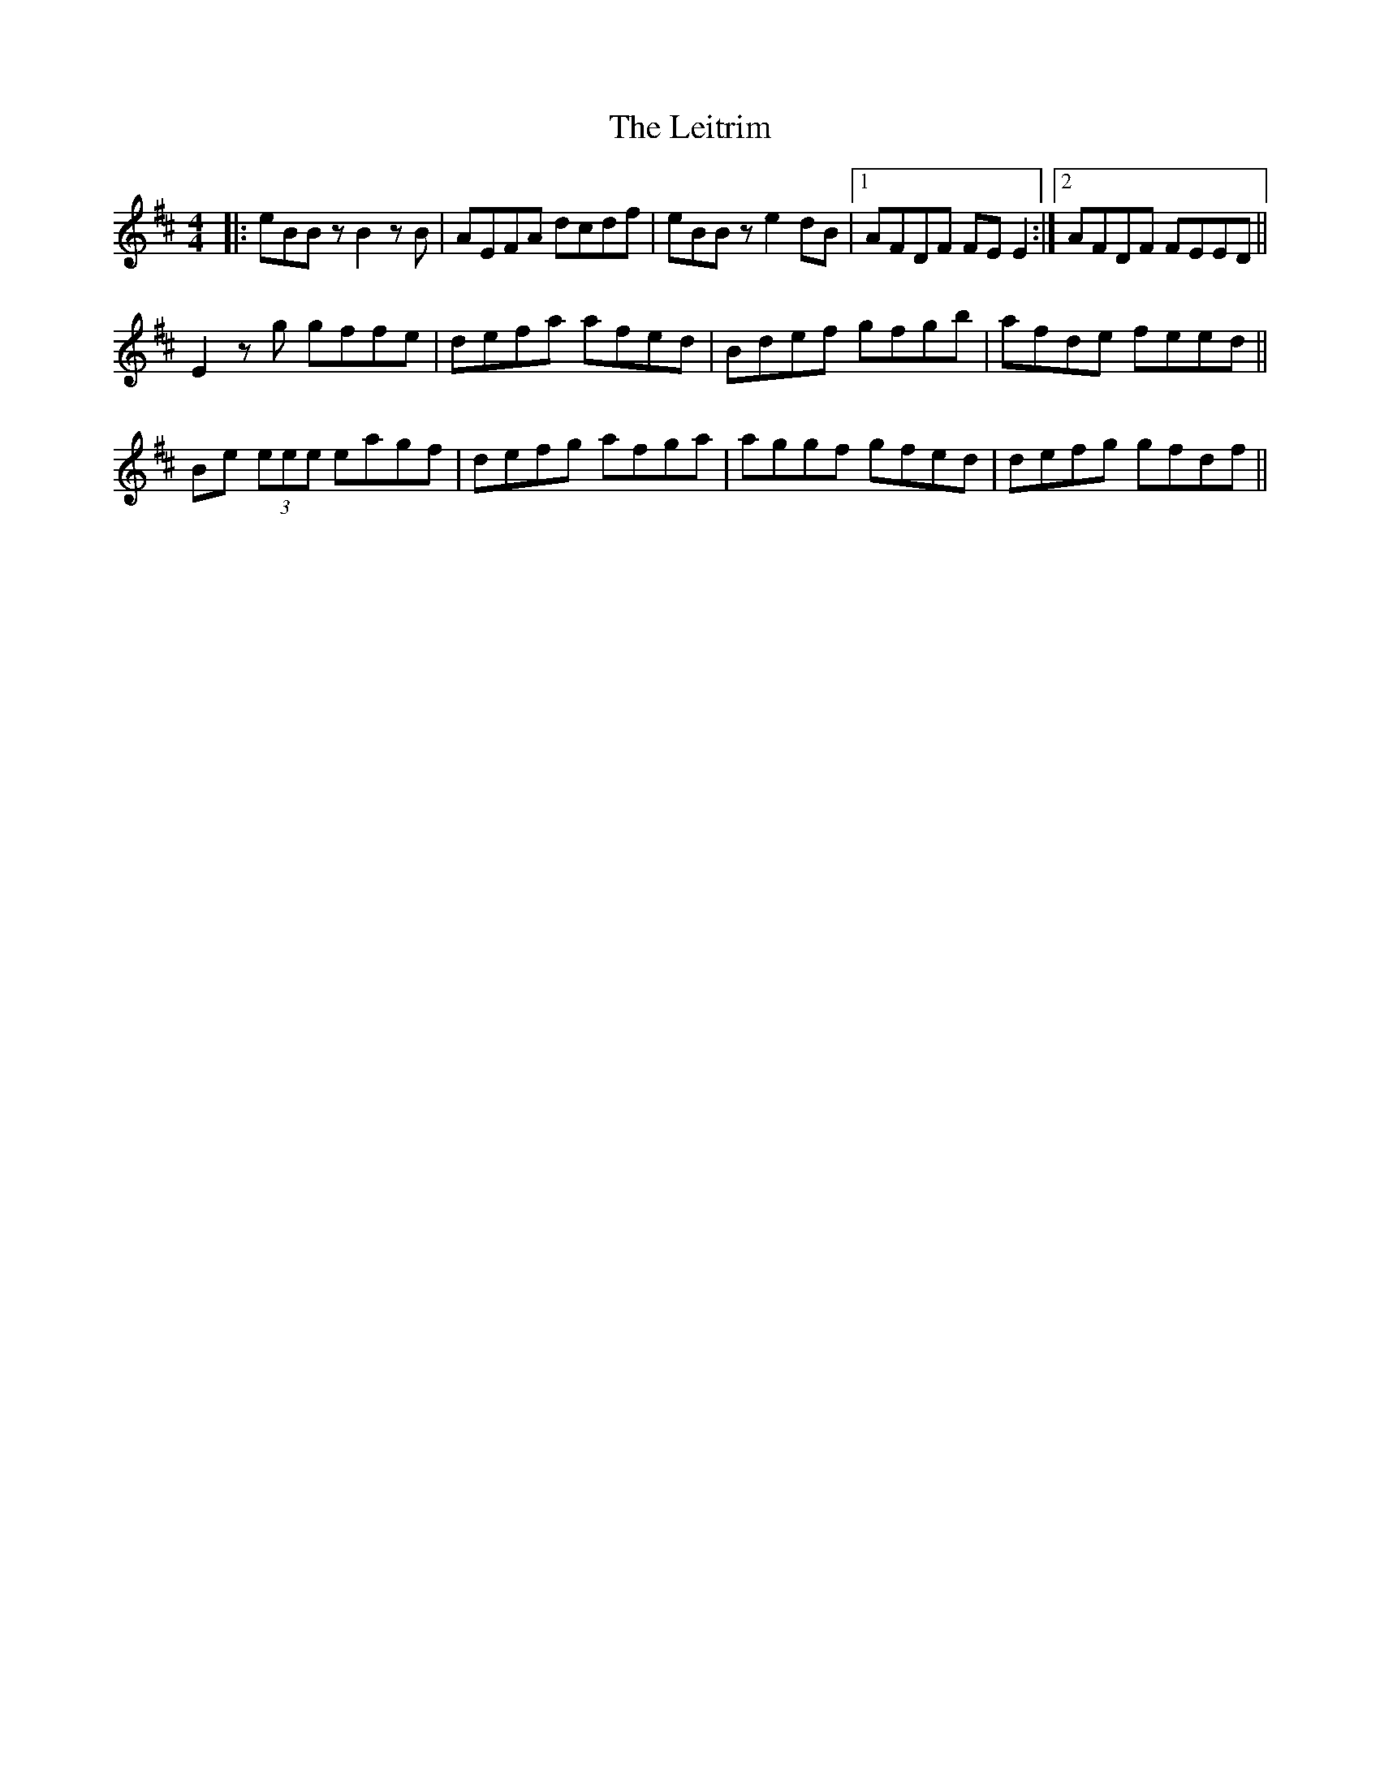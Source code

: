 X: 23378
T: Leitrim, The
R: reel
M: 4/4
K: Edorian
|:eBBz B2zB|AEFA dcdf|eBBz e2dB|1 AFDF FEE2:|2 AFDF FEED||
E2zg gffe|defa afed|Bdef gfgb|afde feed||
Be (3eee eagf|defg afga|aggf gfed|defg gfdf||

